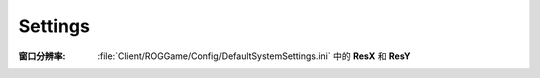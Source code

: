 Settings
========

:窗口分辨率: :file:`Client/ROGGame/Config/DefaultSystemSettings.ini` 中的 **ResX** 和 **ResY**